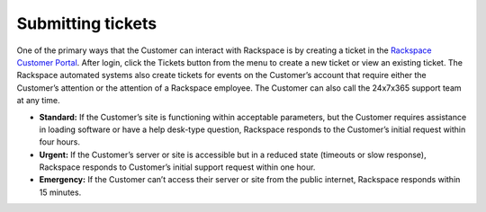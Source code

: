 .. _submit_tickets:

==================
Submitting tickets
==================

One of the primary ways that the Customer can interact with Rackspace is by
creating a ticket in the `Rackspace Customer Portal
<https://login.rackspace.com/login>`_. After login, click the Tickets button from
the menu to create a new ticket or view an existing ticket. The Rackspace
automated systems also create tickets for events on the Customer’s account that
require either the Customer’s attention or the attention of a Rackspace
employee. The Customer can also call the 24x7x365 support team at any time.


- **Standard:** If the Customer’s site is functioning within acceptable
  parameters, but the Customer requires assistance in loading software or
  have a help desk-type question, Rackspace responds to the Customer’s initial
  request within four hours.

- **Urgent:** If the Customer’s server or site is accessible but in a reduced
  state (timeouts or slow response), Rackspace responds to Customer’s initial
  support request within one hour.

- **Emergency:** If the Customer can’t access their server or site from the public
  internet, Rackspace responds within 15 minutes.
